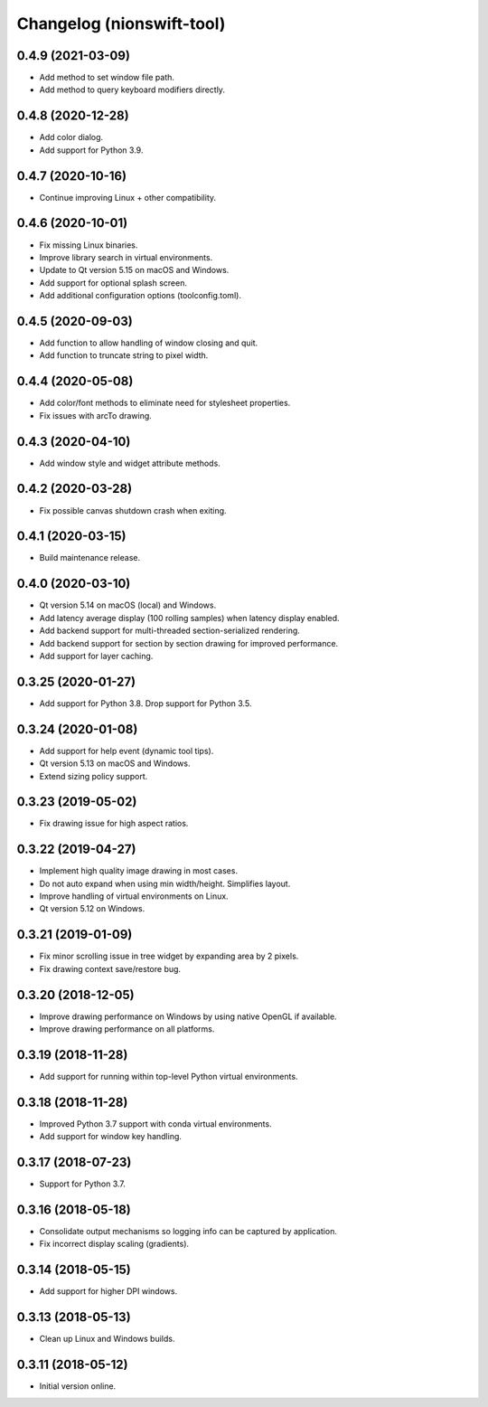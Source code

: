 Changelog (nionswift-tool)
==========================

0.4.9 (2021-03-09)
------------------
- Add method to set window file path.
- Add method to query keyboard modifiers directly.

0.4.8 (2020-12-28)
------------------
- Add color dialog.
- Add support for Python 3.9.

0.4.7 (2020-10-16)
------------------
- Continue improving Linux + other compatibility.

0.4.6 (2020-10-01)
------------------
- Fix missing Linux binaries.
- Improve library search in virtual environments.
- Update to Qt version 5.15 on macOS and Windows.
- Add support for optional splash screen.
- Add additional configuration options (toolconfig.toml).

0.4.5 (2020-09-03)
------------------
- Add function to allow handling of window closing and quit.
- Add function to truncate string to pixel width.

0.4.4 (2020-05-08)
------------------
- Add color/font methods to eliminate need for stylesheet properties.
- Fix issues with arcTo drawing.

0.4.3 (2020-04-10)
------------------
- Add window style and widget attribute methods.

0.4.2 (2020-03-28)
------------------
- Fix possible canvas shutdown crash when exiting.

0.4.1 (2020-03-15)
------------------
- Build maintenance release.

0.4.0 (2020-03-10)
------------------
- Qt version 5.14 on macOS (local) and Windows.
- Add latency average display (100 rolling samples) when latency display enabled.
- Add backend support for multi-threaded section-serialized rendering.
- Add backend support for section by section drawing for improved performance.
- Add support for layer caching.

0.3.25 (2020-01-27)
-------------------
- Add support for Python 3.8. Drop support for Python 3.5.

0.3.24 (2020-01-08)
-------------------
- Add support for help event (dynamic tool tips).
- Qt version 5.13 on macOS and Windows.
- Extend sizing policy support.

0.3.23 (2019-05-02)
-------------------
- Fix drawing issue for high aspect ratios.

0.3.22 (2019-04-27)
-------------------
- Implement high quality image drawing in most cases.
- Do not auto expand when using min width/height. Simplifies layout.
- Improve handling of virtual environments on Linux.
- Qt version 5.12 on Windows.

0.3.21 (2019-01-09)
-------------------
- Fix minor scrolling issue in tree widget by expanding area by 2 pixels.
- Fix drawing context save/restore bug.

0.3.20 (2018-12-05)
-------------------
- Improve drawing performance on Windows by using native OpenGL if available.
- Improve drawing performance on all platforms.

0.3.19 (2018-11-28)
-------------------
- Add support for running within top-level Python virtual environments.

0.3.18 (2018-11-28)
-------------------
- Improved Python 3.7 support with conda virtual environments.
- Add support for window key handling.

0.3.17 (2018-07-23)
-------------------
- Support for Python 3.7.

0.3.16 (2018-05-18)
-------------------
- Consolidate output mechanisms so logging info can be captured by application.
- Fix incorrect display scaling (gradients).

0.3.14 (2018-05-15)
-------------------
- Add support for higher DPI windows.

0.3.13 (2018-05-13)
-------------------
- Clean up Linux and Windows builds.

0.3.11 (2018-05-12)
-------------------
- Initial version online.
